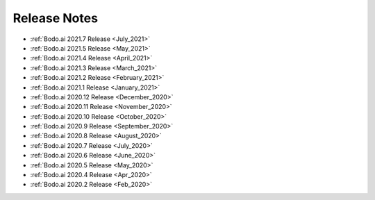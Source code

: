 .. _releases:

Release Notes
=============

- :ref:`Bodo.ai 2021.7 Release <July_2021>`

- :ref:`Bodo.ai 2021.5 Release <May_2021>`

- :ref:`Bodo.ai 2021.4 Release <April_2021>`

- :ref:`Bodo.ai 2021.3 Release <March_2021>`

- :ref:`Bodo.ai 2021.2 Release <February_2021>`

- :ref:`Bodo.ai 2021.1 Release <January_2021>`

- :ref:`Bodo.ai 2020.12 Release <December_2020>`

- :ref:`Bodo.ai 2020.11 Release <November_2020>`

- :ref:`Bodo.ai 2020.10 Release <October_2020>`

- :ref:`Bodo.ai 2020.9 Release <September_2020>`

- :ref:`Bodo.ai 2020.8 Release <August_2020>`

- :ref:`Bodo.ai 2020.7 Release <July_2020>`

- :ref:`Bodo.ai 2020.6 Release <June_2020>`

- :ref:`Bodo.ai 2020.5 Release <May_2020>`

- :ref:`Bodo.ai 2020.4 Release <Apr_2020>`

- :ref:`Bodo.ai 2020.2 Release <Feb_2020>`
